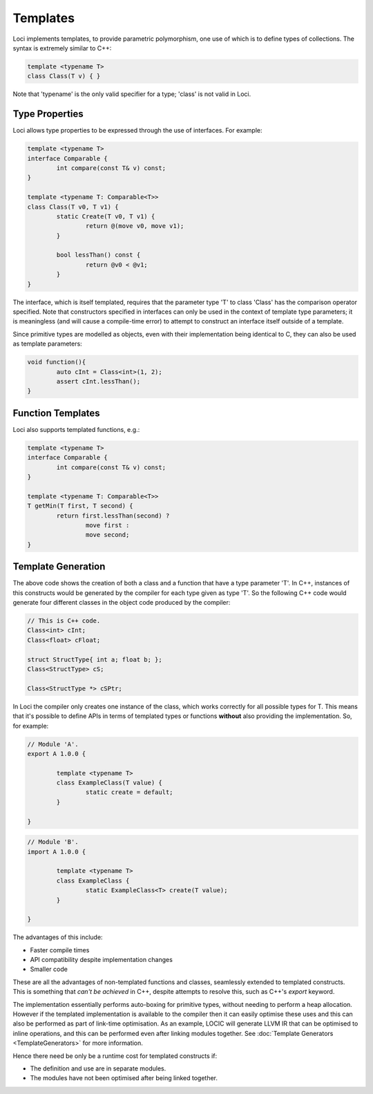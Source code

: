 Templates
=========

Loci implements templates, to provide parametric polymorphism, one use of which is to define types of collections. The syntax is extremely similar to C++:

.. code-block:: c++

	template <typename T>
	class Class(T v) { }

Note that 'typename' is the only valid specifier for a type; 'class' is not valid in Loci.

Type Properties
---------------

Loci allows type properties to be expressed through the use of interfaces. For example:

.. code-block:: c++

	template <typename T>
	interface Comparable {
		int compare(const T& v) const;
	}
	
	template <typename T: Comparable<T>>
	class Class(T v0, T v1) {
		static Create(T v0, T v1) {
			return @(move v0, move v1);
		}
		
		bool lessThan() const {
			return @v0 < @v1;
		}
	}

The interface, which is itself templated, requires that the parameter type 'T' to class 'Class' has the comparison operator specified. Note that constructors specified in interfaces can only be used in the context of template type parameters; it is meaningless (and will cause a compile-time error) to attempt to construct an interface itself outside of a template.

Since primitive types are modelled as objects, even with their implementation being identical to C, they can also be used as template parameters:

.. code-block:: c++

	void function(){
		auto cInt = Class<int>(1, 2);
		assert cInt.lessThan();
	}

Function Templates
------------------

Loci also supports templated functions, e.g.:

.. code-block:: c++

	template <typename T>
	interface Comparable {
		int compare(const T& v) const;
	}
	
	template <typename T: Comparable<T>>
	T getMin(T first, T second) {
		return first.lessThan(second) ?
			move first :
			move second;
	}

Template Generation
-------------------

The above code shows the creation of both a class and a function that have a type parameter 'T'. In C++, instances of this constructs would be generated by the compiler for each type given as type 'T'. So the following C++ code would generate four different classes in the object code produced by the compiler:

.. code-block:: c++

	// This is C++ code.
	Class<int> cInt;
	Class<float> cFloat;
	
	struct StructType{ int a; float b; };
	Class<StructType> cS;
	
	Class<StructType *> cSPtr;

In Loci the compiler only creates one instance of the class, which works correctly for all possible types for T. This means that it's possible to define APIs in terms of templated types or functions **without** also providing the implementation. So, for example:

.. code-block:: c++

	// Module 'A'.
	export A 1.0.0 {
		
		template <typename T>
		class ExampleClass(T value) {
			static create = default;
		}
		
	}

.. code-block:: c++

	// Module 'B'.
	import A 1.0.0 {
		
		template <typename T>
		class ExampleClass {
			static ExampleClass<T> create(T value);
		}
		
	}

The advantages of this include:

* Faster compile times
* API compatibility despite implementation changes
* Smaller code

These are all the advantages of non-templated functions and classes, seamlessly extended to templated constructs. This is something that *can't be achieved* in C++, despite attempts to resolve this, such as C++'s *export* keyword.

The implementation essentially performs auto-boxing for primitive types, without needing to perform a heap allocation. However if the templated implementation is available to the compiler then it can easily optimise these uses and this can also be performed as part of link-time optimisation. As an example, LOCIC will generate LLVM IR that can be optimised to inline operations, and this can be performed even after linking modules together. See :doc:`Template Generators <TemplateGenerators>` for more information.

Hence there need be only be a runtime cost for templated constructs if:

* The definition and use are in separate modules.
* The modules have not been optimised after being linked together.

